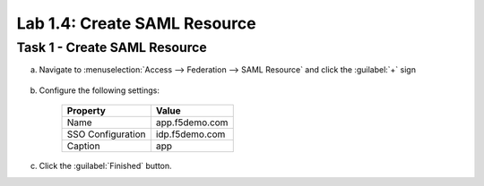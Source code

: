 Lab 1.4: Create SAML Resource
-----------------------------

.. graphviz::

   digraph breadcrumb {
      rankdir="LR"
      ranksep=.4
      node [fontsize=10,style="rounded,filled",shape=box,color=gray72,margin="0.05,0.05",height=0.1]
      fontsize = 10
      labeljust="l"
      subgraph cluster_provider {
         style = "rounded,filled"
         color = lightgrey
         height = .75
         label = "BIG-IP APM"
         idp [label="IDP",color="palegreen"]
         spconnector [label="SP Connector",color="palegreen"]
         bind [label="Bind Connectors",color="palegreen"]
         resource [label="SAML Resource",color="steelblue1"]
         webtop [label="Webtop"]
         profile [label="Access Profile"]
         vs [label="VS"]
         test [label="Test"]
         idp -> spconnector -> bind -> resource -> webtop -> profile -> vs -> test

      }
   }

Task 1 - Create SAML Resource
~~~~~~~~~~~~~~~~~~~~~~~~~~~~~

a. Navigate to :menuselection:`Access --> Federation --> SAML Resource` and click the :guilabel:`+` sign

    |image10|

b. Configure the following settings:

    ================= ================
    Property          Value     
    ================= ================
    Name              app.f5demo.com 
    SSO Configuration idp.f5demo.com 
    Caption           app       
    ================= ================

    |image11|

c. Click the :guilabel:`Finished` button.

.. |image10| image:: /_static/class4/image10.png
.. |image11| image:: /_static/class4/image11.png
